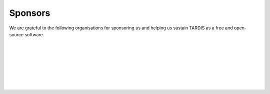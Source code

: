 ********
Sponsors
********

We are grateful to the following organisations for sponsoring us and helping us sustain TARDIS as a free and open-source software.

|

.. image:: graphics/google.png
    :width: 500

|
|

.. image:: graphics/esa.png
    :width: 500

|
|

.. image:: graphics/numfocus.png
    :width: 500

|
|

.. image:: graphics/github.png
    :width: 500